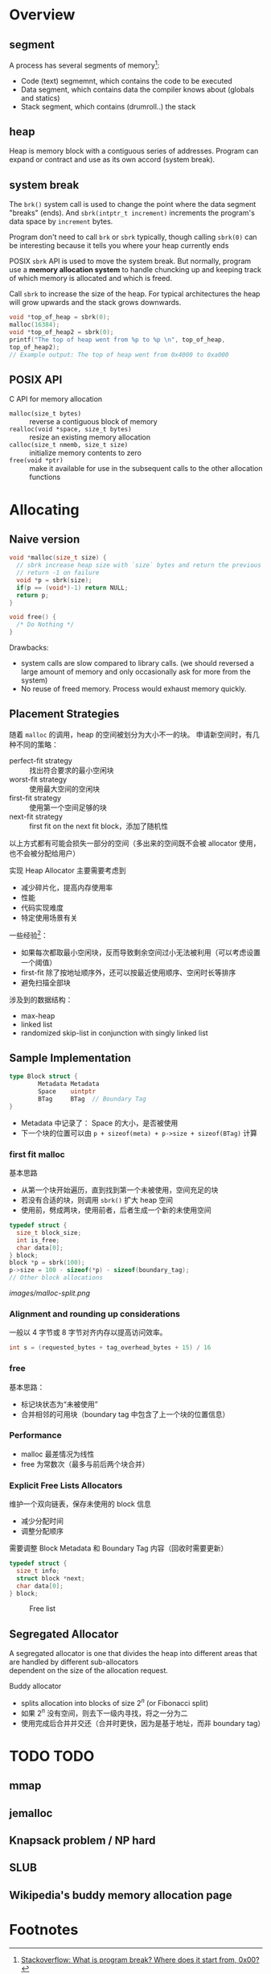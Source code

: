 * Overview

** segment

A process has several segments of memory[fn:1]:
- Code (text) segmemnt, which contains the code to be executed
- Data segment, which contains data the compiler knows about (globals and statics)
- Stack segment, which contains (drumroll..) the stack

** heap

Heap is memory block with a contiguous series of addresses. Program
can expand or contract and use as its own accord (system break).

** system break

The =brk()= system call is used to change the point where the data
segment "breaks" (ends). And =sbrk(intptr_t increment)= increments the
program's data space by =increment= bytes.

Program don't need to call =brk= or =sbrk= typically, though calling
=sbrk(0)= can be interesting because it tells you where your heap
currently ends

POSIX =sbrk= API is used to move the system break. But normally,
program use a *memory allocation system* to handle chuncking up and
keeping track of which memory is allocated and which is freed.

Call =sbrk= to increase the size of the heap. For typical
architectures the heap will grow upwards and the stack grows
downwards.

#+BEGIN_SRC c
void *top_of_heap = sbrk(0);
malloc(16384);
void *top_of_heap2 = sbrk(0);
printf("The top of heap went from %p to %p \n", top_of_heap,
top_of_heap2);
// Example output: The top of heap went from 0x4000 to 0xa000
#+END_SRC

** POSIX API

C API for memory allocation
- =malloc(size_t bytes)= :: reverse a contiguous block of memory
- =realloc(void *space, size_t bytes)= :: resize an existing memory allocation
- =calloc(size_t nmemb, size_t size)= :: initialize memory contents to zero
- =free(void *ptr)= :: make it available for use in the subsequent calls to the other allocation functions


* Allocating

** Naive version

#+BEGIN_SRC c
  void *malloc(size_t size) {
    // sbrk increase heap size with `size` bytes and return the previous system break
    // return -1 on failure
    void *p = sbrk(size);
    if(p == (void*)-1) return NULL;
    return p;
  }

  void free() {
    /* Do Nothing */
  }
#+END_SRC

Drawbacks:
- system calls are slow compared to library calls. (we should reversed
  a large amount of memory and only occasionally ask for more from the
  system)
- No reuse of freed memory. Process would exhaust memory quickly.

** Placement Strategies

随着 =malloc= 的调用，heap 的空间被划分为大小不一的块。
申请新空间时，有几种不同的策略：
- perfect-fit strategy :: 找出符合要求的最小空闲块
- worst-fit strategy :: 使用最大空间的空闲块
- first-fit strategy :: 使用第一个空间足够的块
- next-fit strategy :: first fit on the next fit block，添加了随机性

以上方式都有可能会损失一部分的空间（多出来的空间既不会被 allocator 使用，也不会被分配给用户）

实现 Heap Allocator 主要需要考虑到
- 减少碎片化，提高内存使用率
- 性能
- 代码实现难度
- 特定使用场景有关

一些经验[fn:2]：
- 如果每次都取最小空闲块，反而导致剩余空间过小无法被利用（可以考虑设置一个阈值）
- first-fit 除了按地址顺序外，还可以按最近使用顺序、空闲时长等排序
- 避免扫描全部块

涉及到的数据结构：
- max-heap
- linked list
- randomized skip-list in conjunction with singly linked list



** Sample Implementation

#+BEGIN_SRC go
  type Block struct {
          Metadata Metadata
          Space    uintptr
          BTag     BTag  // Boundary Tag
  }
#+END_SRC

- Metadata 中记录了： Space 的大小，是否被使用
- 下一个块的位置可以由 =p + sizeof(meta) + p->size + sizeof(BTag)= 计算

*** first fit malloc

基本思路
- 从第一个块开始遍历，直到找到第一个未被使用，空间充足的块
- 若没有合适的块，则调用 =sbrk()= 扩大 heap 空间
- 使用前，劈成两块，使用前者，后者生成一个新的未使用空间

#+BEGIN_SRC c
  typedef struct {
    size_t block_size;
    int is_free;
    char data[0];
  } block;
  block *p = sbrk(100);
  p->size = 100 - sizeof(*p) - sizeof(boundary_tag);
  // Other block allocations
#+END_SRC

[[images/malloc-split.png]]

*** Alignment and rounding up considerations

一般以 4 字节或 8 字节对齐内存以提高访问效率。

#+BEGIN_SRC c
int s = (requested_bytes + tag_overhead_bytes + 15) / 16
#+END_SRC

*** free

基本思路：
- 标记块状态为“未被使用”
- 合并相邻的可用块（boundary tag 中包含了上一个块的位置信息）

*** Performance

- malloc 最差情况为线性
- free 为常数次（最多与前后两个块合并）


*** Explicit Free Lists Allocators

维护一个双向链表，保存未使用的 block 信息
- 减少分配时间
- 调整分配顺序

需要调整 Block Metadata 和 Boundary Tag 内容（回收时需要更新）
#+BEGIN_SRC c
  typedef struct {
    size_t info;
    struct block *next;
    char data[0];
  } block;
#+END_SRC

#+CAPTION: Free list
[[./images/free-list.png]]

** Segregated Allocator

#+BEGIN_VERSE
A segregated allocator is one that divides the heap into different areas that are handled by different sub-allocators
dependent on the size of the allocation request.
#+END_VERSE

Buddy allocator
- splits allocation into blocks of size $2^n$ (or Fibonacci split)
- 如果 $2^n$ 没有空间，则去下一级内寻找，将之一分为二
- 使用完成后合并并交还（合并时更快，因为是基于地址，而非 boundary tag）

* TODO TODO

** mmap

** jemalloc

** Knapsack problem  / NP hard
** SLUB
** Wikipedia's buddy memory allocation page

* Footnotes

[fn:1] [[https://stackoverflow.com/questions/6338162/what-is-program-break-where-does-it-start-from-0x00][Stackoverflow: What is program break? Where does it start from, 0x00?]]
[fn:2] [[http://cs241.cs.illinois.edu/coursebook/Malloc#intro-to-allocating][Introduction to memory allocation]]

